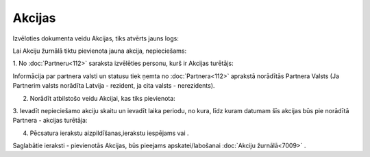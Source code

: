 .. 7010 Akcijas*********** 


Izvēloties dokumenta veidu Akcijas, tiks atvērts jauns logs:







Lai Akciju žurnālā tiktu pievienota jauna akcija, nepieciešams:



1. No :doc:`Partneru<112>` saraksta izvēlēties personu, kurš ir
Akcijas turētājs:







Informācija par partnera valsti un statusu tiek ņemta no
:doc:`Partnera<112>` aprakstā norādītās Partnera Valsts (Ja Partnerim
valsts norādīta Latvija - rezident, ja cita valsts - nerezidents).



2. Norādīt atbilstošo veidu Akcijai, kas tiks pievienota:







3. Ievadīt nepieciešamo akciju skaitu un ievadīt laika periodu, no
kura, līdz kuram datumam šīs akcijas būs pie norādītā Partnera -
akcijas turētāja:







4. Pēcsatura ierakstu aizpildīšanas,ierakstu iespējams vai .



Saglabātie ieraksti - pievienotās Akcijas, būs pieejams
apskatei/labošanai :doc:`Akciju žurnālā<7009>` .

 